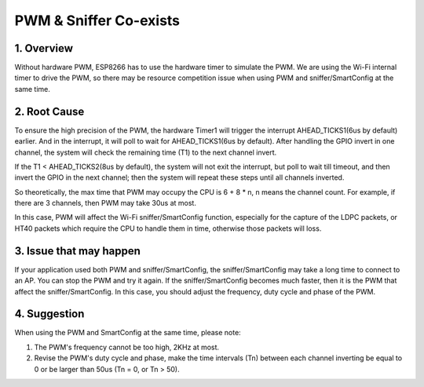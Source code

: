 PWM & Sniffer Co-exists
***********************

1. Overview
===========

Without hardware PWM, ESP8266 has to use the hardware timer to simulate the PWM. We are using the Wi-Fi internal timer to drive the PWM, so there may be resource competition issue when using PWM and sniffer/SmartConfig at the same time. 


2. Root Cause
=============

To ensure the high precision of the PWM, the hardware Timer1 will trigger the interrupt AHEAD_TICKS1(6us by default) earlier. And in the interrupt, it will poll to wait for AHEAD_TICKS1(6us by default).
After handling the GPIO invert in one channel, the system will check the remaining time (T1) to the next channel invert.

If the T1 < AHEAD_TICKS2(8us by default), the system will not exit the interrupt, but poll to wait till timeout, and then invert the GPIO in the next channel; then the system will repeat these steps until all channels inverted.

So theoretically, the max time that PWM may occupy the CPU is 6 + 8 * n, n means the channel count. For example, if there are 3 channels, then PWM may take 30us at most.

In this case, PWM will affect the Wi-Fi sniffer/SmartConfig function, especially for the capture of the LDPC packets, or HT40 packets which require the CPU to handle them in time, otherwise those packets will loss. 


3. Issue that may happen
========================

If your application used both PWM and sniffer/SmartConfig, the sniffer/SmartConfig may take a long time to connect to an AP.   
You can stop the PWM and try it again. If the sniffer/SmartConfig becomes much faster, then it is the PWM that affect the sniffer/SmartConfig. In this case, you should adjust the frequency, duty cycle and phase of the PWM.

4. Suggestion
=============

When using the PWM and SmartConfig at the same time, please note:

1. The PWM's frequency cannot be too high, 2KHz at most.
2. Revise the PWM's duty cycle and phase, make the time intervals (Tn) between each channel inverting be equal to 0 or be larger than 50us (Tn = 0, or Tn > 50).
